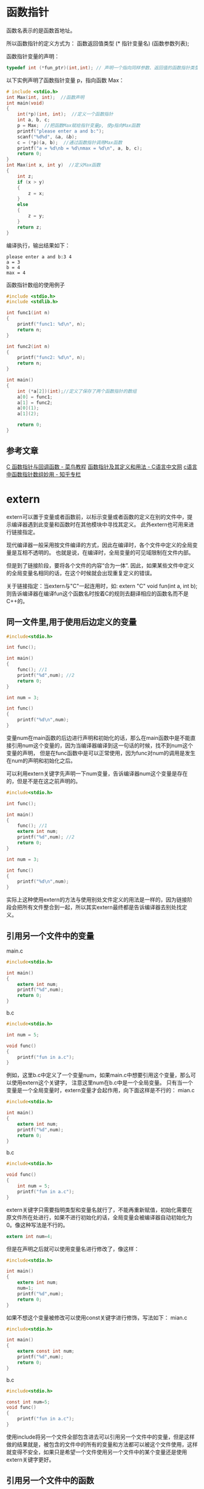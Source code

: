 * 函数指针
函数名表示的是函数首地址。

所以函数指针的定义方式为：
函数返回值类型 (* 指针变量名) (函数参数列表);

函数指针变量的声明：
#+BEGIN_SRC c
typedef int (*fun_ptr)(int,int); // 声明一个指向同样参数、返回值的函数指针类型
#+END_SRC

以下实例声明了函数指针变量 p，指向函数 Max：
#+BEGIN_SRC c
# include <stdio.h>
int Max(int, int);  //函数声明
int main(void)
{
    int(*p)(int, int);  //定义一个函数指针
    int a, b, c;
    p = Max;  //把函数Max赋给指针变量p, 使p指向Max函数
    printf("please enter a and b:");
    scanf("%d%d", &a, &b);
    c = (*p)(a, b);  //通过函数指针调用Max函数
    printf("a = %d\nb = %d\nmax = %d\n", a, b, c);
    return 0;
}
int Max(int x, int y)  //定义Max函数
{
    int z;
    if (x > y)
    {
        z = x;
    }
    else
    {
        z = y;
    }
    return z;
}
#+END_SRC
编译执行，输出结果如下：
#+BEGIN_EXAMPLE
please enter a and b:3 4
a = 3
b = 4
max = 4
#+END_EXAMPLE

函数指针数组的使用例子
#+BEGIN_SRC c
#include <stdio.h>
#include <stdlib.h>
 
int func1(int n)
{
    printf("func1: %d\n", n);
    return n;
}
 
int func2(int n)
{
    printf("func2: %d\n", n);
    return n;
}
 
int main()
{
    int (*a[2])(int);//定义了保存了两个函数指针的数组
    a[0] = func1;
    a[1] = func2;
    a[0](1);
    a[1](2);
 
    return 0;
}
#+END_SRC

** 参考文章
[[https://www.runoob.com/cprogramming/c-fun-pointer-callback.html][C 函数指针与回调函数 - 菜鸟教程]]
[[http://c.biancheng.net/view/228.html][函数指针及其定义和用法 - C语言中文网]]
[[https://zhuanlan.zhihu.com/p/136615909][c语言中函数指针数组妙用 - 知乎专栏]]
* extern
extern可以置于变量或者函数前，以标示变量或者函数的定义在别的文件中，提示编译器遇到此变量和函数时在其他模块中寻找其定义。
此外extern也可用来进行链接指定。

现代编译器一般采用按文件编译的方式，因此在编译时，各个文件中定义的全局变量是互相不透明的。
也就是说，在编译时，全局变量的可见域限制在文件内部。

但是到了链接阶段，要将各个文件的内容“合为一体”.
因此，如果某些文件中定义的全局变量名相同的话，在这个时候就会出现重复定义的错误。

关于链接指定：当extern与"C"一起连用时，如: extern "C" void fun(int a, int b);则告诉编译器在编译fun这个函数名时按着C的规则去翻译相应的函数名而不是C++的。

** 同一文件里,用于使用后边定义的变量
#+BEGIN_SRC c
#include<stdio.h>

int func();

int main()
{
    func(); //1
    printf("%d",num); //2
    return 0;
}

int num = 3;

int func()
{
    printf("%d\n",num);
}
#+END_SRC
变量num在main函数的后边进行声明和初始化的话，那么在main函数中是不能直接引用num这个变量的，因为当编译器编译到这一句话的时候，找不到num这个变量的声明，
但是在func函数中是可以正常使用，因为func对num的调用是发生在num的声明和初始化之后。

可以利用extern关键字先声明一下num变量，告诉编译器num这个变量是存在的，但是不是在这之前声明的。
#+BEGIN_SRC c
#include<stdio.h>

int func();

int main()
{
    func(); //1
    extern int num;
    printf("%d",num); //2
    return 0;
}

int num = 3;

int func()
{
    printf("%d\n",num);
}
#+END_SRC

实际上这种使用extern的方法与使用别处文件定义的用法是一样的，因为链接阶段会把所有文件整合到一起，所以其实extern最终都是告诉编译器去别处找定义。

** 引用另一个文件中的变量
main.c
#+BEGIN_SRC c
#include<stdio.h>

int main()
{
    extern int num;
    printf("%d",num);
    return 0;
}
#+END_SRC
b.c
#+BEGIN_SRC c
#include<stdio.h>

int num = 5;

void func()
{
    printf("fun in a.c");
}
#+END_SRC
例如，这里b.c中定义了一个变量num，如果main.c中想要引用这个变量，那么可以使用extern这个关键字，
注意这里num在b.c中是一个全局变量。
只有当一个变量是一个全局变量时，extern变量才会起作用，向下面这样是不行的：
mian.c
#+BEGIN_SRC c
#include<stdio.h>

int main()
{
    extern int num;
    printf("%d",num);
    return 0;
}
#+END_SRC
b.c
#+BEGIN_SRC c
#include<stdio.h>

void func()
{
    int num = 5;
    printf("fun in a.c");
}
#+END_SRC
extern关键字只需要指明类型和变量名就行了，不能再重新赋值，初始化需要在原文件所在处进行，如果不进行初始化的话，全局变量会被编译器自动初始化为0。像这种写法是不行的。
#+BEGIN_SRC c
extern int num=4;
#+END_SRC
但是在声明之后就可以使用变量名进行修改了，像这样：
#+BEGIN_SRC c
#include<stdio.h>

int main()
{
    extern int num;
    num=1;
    printf("%d",num);
    return 0;
}
#+END_SRC
如果不想这个变量被修改可以使用const关键字进行修饰，写法如下：
mian.c
#+BEGIN_SRC c
#include<stdio.h>

int main()
{
    extern const int num;
    printf("%d",num);
    return 0;
}
#+END_SRC
b.c
#+BEGIN_SRC c
#include<stdio.h>

const int num=5;
void func()
{
    printf("fun in a.c");
}
#+END_SRC
使用include将另一个文件全部包含进去可以引用另一个文件中的变量，但是这样做的结果就是，被包含的文件中的所有的变量和方法都可以被这个文件使用，这样就变得不安全，如果只是希望一个文件使用另一个文件中的某个变量还是使用extern关键字更好。

** 引用另一个文件中的函数
extern除了引用另一个文件中的变量外，还可以引用另一个文件中的函数，引用方法和引用变量相似。
mian.c
#+BEGIN_SRC c
#include<stdio.h>

int main()
{
    extern void func();
    func();
    return 0;
}
#+END_SRC
b.c
#+BEGIN_SRC c
#include<stdio.h>

const int num=5;
void func()
{
    printf("fun in a.c");
}
#+END_SRC
这里main函数中引用了b.c中的函数func。因为所有的函数都是全局的，所以对函数的extern用法和对全局变量的修饰基本相同，需要注意的就是，需要指明返回值的类型和参数。
** 参考文章
[[https://blog.csdn.net/w2865673691/article/details/13018563][C/C++学习笔记（十二）extern的详解]]
[[https://www.cnblogs.com/yc_sunniwell/archive/2010/07/14/1777431.html][C/C++中extern关键字详解]]
[[https://blog.csdn.net/xingjiarong/article/details/47656339][C语言正确使用extern关键字_xingjiarong的博客]]
